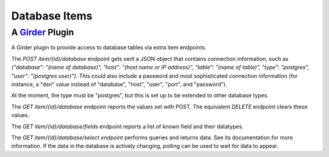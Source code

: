 Database Items |build-status| |license-badge|
=============================================
A Girder_ Plugin
----------------

A Girder plugin to provide access to database tables via extra item endpoints.

The `POST` `item/{id}/database` endpoint gets sent a JSON object that contains connection information, such as `{"database": "(name of database)", "host": "(host name or IP address)", "table": "(name of table)", "type": "postgres", "user": "(postgres user)"}`.  This could also include a password and most sophisticated connection information (for instance, a "dsn" value instead of "database", "host", "user", "port", and "password").

At the moment, the type must be "postgres", but this is set up to be extended to other database types.

The `GET` `item/{id}/database` endpoint reports the values set with POST.  The equivalent `DELETE` endpoint clears these values.

The `GET` `item/{id}/database/fields` endpoint reports a list of known field and their datatypes.

The `GET` `item/{id}/database/select endpoint` performs queries and returns data.  See its documentation for more information.  If the data in the database is actively changing, polling can be used to wait for data to appear.

.. _Girder: https://github.com/girder/girder

.. |build-status| image:: https://travis-ci.org/OpenGeoscience/db_items.svg?branch=master
    :target: https://travis-ci.org/OpenGeoscience/db_items
    :alt: Build Status

.. |license-badge| image:: https://raw.githubusercontent.com/girder/girder/master/docs/license.png
    :target: https://pypi.python.org/pypi/girder
    :alt: License

